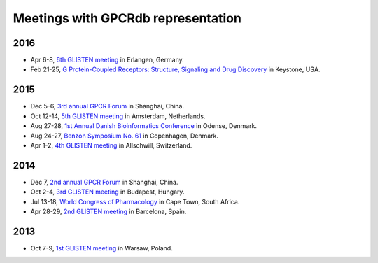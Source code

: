 Meetings with GPCRdb representation
===================================

2016
----

*   Apr 6-8,
    `6th GLISTEN meeting`_ in Erlangen, Germany.
*   Feb 21-25,
    `G Protein-Coupled Receptors\: Structure, Signaling and Drug Discovery`_ in Keystone, USA.

.. _6th GLISTEN meeting: http://www.grk1910.de/glisten-2016.html
.. _G Protein-Coupled Receptors\: Structure, Signaling and Drug Discovery: https://www.keystonesymposia.org/index.cfm?e=web.Meeting.Program&meetingid=1368

2015
----

*   Dec 5-6,
    `3rd annual GPCR Forum`_ in Shanghai, China.
*   Oct 12-14,
    `5th GLISTEN meeting`_ in Amsterdam, Netherlands.
*   Aug 27-28,
    `1st Annual Danish Bioinformatics Conference`_ in Odense, Denmark.
*   Aug 24-27,
    `Benzon Symposium No. 61`_ in Copenhagen, Denmark.
*   Apr 1-2,
    `4th GLISTEN meeting`_ in Allschwill, Switzerland.

.. _3rd annual GPCR Forum: http://ihuman.shanghaitech.edu.cn/gpcr/
.. _5th GLISTEN meeting: http://www.medchemsymposium.nl/Glisten/Home.html
.. _1st Annual Danish Bioinformatics Conference: https://www.elixir-europe.org/events/first-annual-danish-bioinformatics-conference
.. _Benzon Symposium No. 61: http://www.benzon-foundation.dk/?q=node/30
.. _4th GLISTEN meeting: https://sites.google.com/site/glisten2015/home

2014
----

*   Dec 7,
    `2nd annual GPCR Forum`_ in Shanghai, China.
*   Oct 2-4,
    `3rd GLISTEN meeting`_ in Budapest, Hungary.
*   Jul 13-18,
    `World Congress of Pharmacology`_ in Cape Town, South Africa.
*   Apr 28-29,
    `2nd GLISTEN meeting`_ in Barcelona, Spain.

.. _2nd annual GPCR Forum: http://ihuman.shanghaitech.edu.cn/?p=1545
.. _3rd GLISTEN meeting: http://glisten.ttk.mta.hu/
.. _World Congress of Pharmacology: http://wcp2014.org/
.. _2nd GLISTEN meeting: http://eventia.upf.edu/Barcelona-GPCR-Conference-2014/ficha.en.html

2013
----

*   Oct 7-9,
    `1st GLISTEN meeting`_ in Warsaw, Poland.

.. _1st GLISTEN meeting: http://www.biomodellab.eu/1glisten/welcome/
